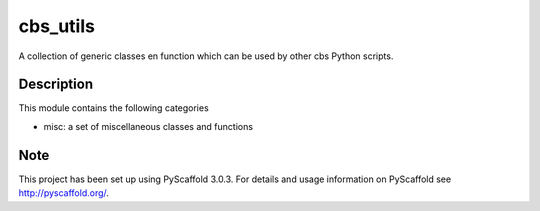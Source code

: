 =========
cbs_utils
=========


A collection of generic classes en function which can be used by other cbs Python scripts.


Description
===========

This module contains the following categories

* misc: a set of miscellaneous classes and functions

Note
====

This project has been set up using PyScaffold 3.0.3. For details and usage
information on PyScaffold see http://pyscaffold.org/.
